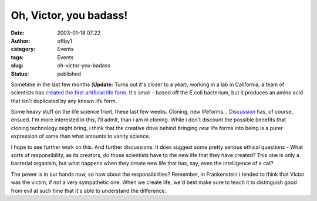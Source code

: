 Oh, Victor, you badass!
#######################
:date: 2003-01-18 07:22
:author: offby1
:category: Events
:tags: Events
:slug: oh-victor-you-badass
:status: published

Sometime in the last few months (**Update:** Turns out it's closer to a
year), working in a lab in California, a team of scientists has `created
the first artificial life
form <http://www.newscientist.com/news/news.jsp?id=ns99993275>`__. It's
small - based off the E.coli bacterium, but it produces an amino acid
that isn't duplicated by any known life form.

Some heavy stuff on the life science front, these last few weeks.
Cloning, new lifeforms...
`Discussion <http://www.metafilter.com/comments.mefi/22887>`__ has, of
course, ensued. I'm more interested in this, i'll admit, than i am in
cloning. While i don't discount the possible benefits that cloning
technology might bring, i think that the creative drive behind bringing
*new* life forms into being is a purer expression of same than what
amounts to vanity science.

I hope to see further work on this. And further discussions. It does
suggest some pretty serious ethical questions - What sorts of
responsibility, as its creators, do those scientists have to the new
life that they have created? This one is only a bacterial organism, but
what happens when they create new life that has, say, even the
intelligence of a cat?

The power is in our hands now, so how about the responsibilities?
Remember, in Frankenstein i tended to think that Victor was the victim,
if not a very sympathetic one. When we create life, we'd best make sure
to teach it to distinguish good from evil at such time that it's able to
understand the difference.
